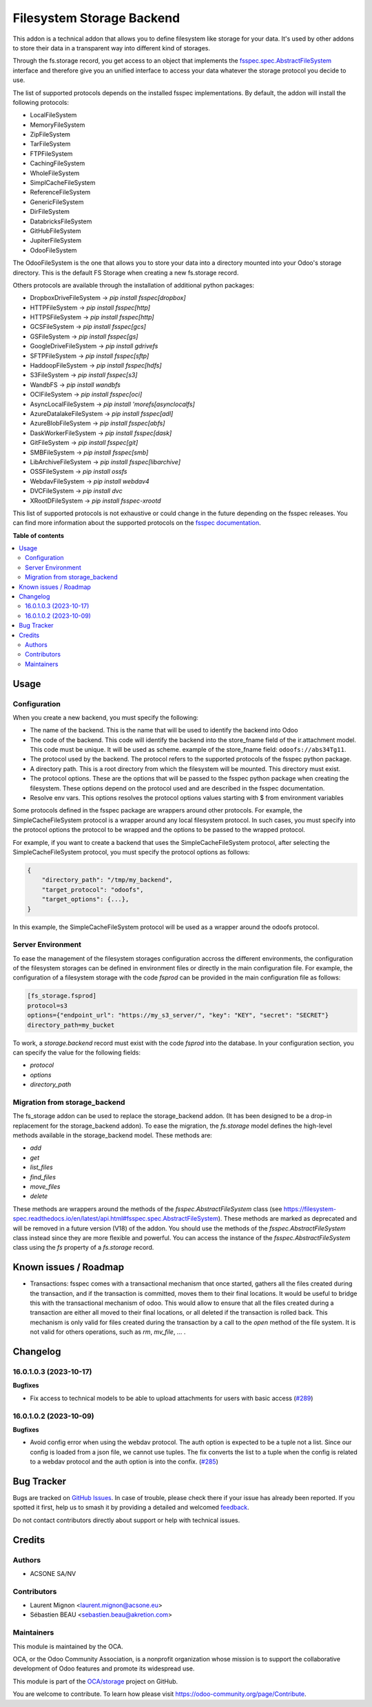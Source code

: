 ==========================
Filesystem Storage Backend
==========================

.. 
   !!!!!!!!!!!!!!!!!!!!!!!!!!!!!!!!!!!!!!!!!!!!!!!!!!!!
   !! This file is generated by oca-gen-addon-readme !!
   !! changes will be overwritten.                   !!
   !!!!!!!!!!!!!!!!!!!!!!!!!!!!!!!!!!!!!!!!!!!!!!!!!!!!
   !! source digest: sha256:3914891d9fa055456eb3880eb370aa31bbc710c37e7eba0193d5a858a55bd4d0
   !!!!!!!!!!!!!!!!!!!!!!!!!!!!!!!!!!!!!!!!!!!!!!!!!!!!

.. |badge1| image:: https://img.shields.io/badge/maturity-Beta-yellow.png
    :target: https://odoo-community.org/page/development-status
    :alt: Beta
.. |badge2| image:: https://img.shields.io/badge/licence-LGPL--3-blue.png
    :target: http://www.gnu.org/licenses/lgpl-3.0-standalone.html
    :alt: License: LGPL-3
.. |badge3| image:: https://img.shields.io/badge/github-OCA%2Fstorage-lightgray.png?logo=github
    :target: https://github.com/OCA/storage/tree/16.0/fs_storage
    :alt: OCA/storage
.. |badge4| image:: https://img.shields.io/badge/weblate-Translate%20me-F47D42.png
    :target: https://translation.odoo-community.org/projects/storage-16-0/storage-16-0-fs_storage
    :alt: Translate me on Weblate
.. |badge5| image:: https://img.shields.io/badge/runboat-Try%20me-875A7B.png
    :target: https://runboat.odoo-community.org/builds?repo=OCA/storage&target_branch=16.0
    :alt: Try me on Runboat

|badge1| |badge2| |badge3| |badge4| |badge5|

This addon is a technical addon that allows you to define filesystem like
storage for your data. It's used by other addons to store their data in a
transparent way into different kind of storages.

Through the fs.storage record, you get access to an object that implements
the `fsspec.spec.AbstractFileSystem <https://filesystem-spec.readthedocs.io/en/
latest/api.html#fsspec.spec.AbstractFileSystem>`_ interface and therefore give
you an unified interface to access your data whatever the storage protocol you
decide to use.

The list of supported protocols depends on the installed fsspec implementations.
By default, the addon will install the following protocols:

* LocalFileSystem
* MemoryFileSystem
* ZipFileSystem
* TarFileSystem
* FTPFileSystem
* CachingFileSystem
* WholeFileSystem
* SimplCacheFileSystem
* ReferenceFileSystem
* GenericFileSystem
* DirFileSystem
* DatabricksFileSystem
* GitHubFileSystem
* JupiterFileSystem
* OdooFileSystem

The OdooFileSystem is the one that allows you to store your data into a directory
mounted into your Odoo's storage directory. This is the default FS Storage
when creating a new fs.storage record.

Others protocols are available through the installation of additional
python packages:

* DropboxDriveFileSystem -> `pip install fsspec[dropbox]`
* HTTPFileSystem -> `pip install fsspec[http]`
* HTTPSFileSystem -> `pip install fsspec[http]`
* GCSFileSystem -> `pip install fsspec[gcs]`
* GSFileSystem -> `pip install fsspec[gs]`
* GoogleDriveFileSystem -> `pip install gdrivefs`
* SFTPFileSystem -> `pip install fsspec[sftp]`
* HaddoopFileSystem -> `pip install fsspec[hdfs]`
* S3FileSystem -> `pip install fsspec[s3]`
* WandbFS -> `pip install wandbfs`
* OCIFileSystem -> `pip install fsspec[oci]`
* AsyncLocalFileSystem -> `pip install 'morefs[asynclocalfs]`
* AzureDatalakeFileSystem -> `pip install fsspec[adl]`
* AzureBlobFileSystem -> `pip install fsspec[abfs]`
* DaskWorkerFileSystem -> `pip install fsspec[dask]`
* GitFileSystem -> `pip install fsspec[git]`
* SMBFileSystem -> `pip install fsspec[smb]`
* LibArchiveFileSystem -> `pip install fsspec[libarchive]`
* OSSFileSystem -> `pip install ossfs`
* WebdavFileSystem -> `pip install webdav4`
* DVCFileSystem -> `pip install dvc`
* XRootDFileSystem -> `pip install fsspec-xrootd`

This list of supported protocols is not exhaustive or could change in the future
depending on the fsspec releases. You can find more information about the
supported protocols on the `fsspec documentation
<https://filesystem-spec.readthedocs.io/en/latest/api.html#fsspec.spec.AbstractFileSystem>`_.

**Table of contents**

.. contents::
   :local:

Usage
=====

Configuration
~~~~~~~~~~~~~

When you create a new backend, you must specify the following:

* The name of the backend. This is the name that will be used to
  identify the backend into Odoo
* The code of the backend. This code will identify the backend into the store_fname
  field of the ir.attachment model. This code must be unique. It will be used
  as scheme. example of the store_fname field: ``odoofs://abs34Tg11``.
* The protocol used by the backend. The protocol refers to the supported
  protocols of the fsspec python package.
* A directory path. This is a root directory from which the filesystem will
  be mounted. This directory must exist.
* The protocol options. These are the options that will be passed to the
  fsspec python package when creating the filesystem. These options depend
  on the protocol used and are described in the fsspec documentation.
* Resolve env vars. This options resolves the protocol options values starting 
  with $ from environment variables

Some protocols defined in the fsspec package are wrappers around other
protocols. For example, the SimpleCacheFileSystem protocol is a wrapper
around any local filesystem protocol. In such cases, you must specify into the
protocol options the protocol to be wrapped and the options to be passed to
the wrapped protocol.

For example, if you want to create a backend that uses the SimpleCacheFileSystem
protocol, after selecting the SimpleCacheFileSystem protocol, you must specify
the protocol options as follows:

.. code-block:: python

    {
        "directory_path": "/tmp/my_backend",
        "target_protocol": "odoofs",
        "target_options": {...},
    }

In this example, the SimpleCacheFileSystem protocol will be used as a wrapper
around the odoofs protocol.

Server Environment
~~~~~~~~~~~~~~~~~~

To ease the management of the filesystem storages configuration accross the different
environments, the configuration of the filesystem storages can be defined in
environment files or directly in the main configuration file. For example, the
configuration of a filesystem storage with the code `fsprod` can be provided in the
main configuration file as follows:

.. code-block:: ini

  [fs_storage.fsprod]
  protocol=s3
  options={"endpoint_url": "https://my_s3_server/", "key": "KEY", "secret": "SECRET"}
  directory_path=my_bucket

To work, a `storage.backend` record must exist with the code `fsprod` into the database.
In your configuration section, you can specify the value for the following fields:

* `protocol`
* `options`
* `directory_path`

Migration from storage_backend
~~~~~~~~~~~~~~~~~~~~~~~~~~~~~~

The fs_storage addon can be used to replace the storage_backend addon. (It has
been designed to be a drop-in replacement for the storage_backend addon). To
ease the migration, the `fs.storage` model defines the high-level methods
available in the storage_backend model. These methods are:

* `add`
* `get`
* `list_files`
* `find_files`
* `move_files`
* `delete`

These methods are wrappers around the methods of the `fsspec.AbstractFileSystem`
class (see https://filesystem-spec.readthedocs.io/en/latest/api.html#fsspec.spec.AbstractFileSystem).
These methods are marked as deprecated and will be removed in a future version (V18)
of the addon. You should use the methods of the `fsspec.AbstractFileSystem` class
instead since they are more flexible and powerful. You can access the instance
of the `fsspec.AbstractFileSystem` class using the `fs` property of a `fs.storage`
record.

Known issues / Roadmap
======================

* Transactions: fsspec comes with a transactional mechanism that once started,
  gathers all the files created during the transaction, and if the transaction
  is committed, moves them to their final locations. It would be useful to
  bridge this with the transactional mechanism of odoo. This would allow to
  ensure that all the files created during a transaction are either all
  moved to their final locations, or all deleted if the transaction is rolled
  back. This mechanism is only valid for files created during the transaction
  by a call to the `open` method of the file system. It is not valid for others
  operations, such as `rm`, `mv_file`, ... .

Changelog
=========

16.0.1.0.3 (2023-10-17)
~~~~~~~~~~~~~~~~~~~~~~~

**Bugfixes**

- Fix access to technical models to be able to upload attachments for users with basic access (`#289 <https://github.com/OCA/storage/issues/289>`_)


16.0.1.0.2 (2023-10-09)
~~~~~~~~~~~~~~~~~~~~~~~

**Bugfixes**

- Avoid config error when using the webdav protocol. The auth option is expected
  to be a tuple not a list. Since our config is loaded from a json file, we
  cannot use tuples. The fix converts the list to a tuple when the config is
  related to a webdav protocol and the auth option is into the confix. (`#285 <https://github.com/OCA/storage/issues/285>`_)

Bug Tracker
===========

Bugs are tracked on `GitHub Issues <https://github.com/OCA/storage/issues>`_.
In case of trouble, please check there if your issue has already been reported.
If you spotted it first, help us to smash it by providing a detailed and welcomed
`feedback <https://github.com/OCA/storage/issues/new?body=module:%20fs_storage%0Aversion:%2016.0%0A%0A**Steps%20to%20reproduce**%0A-%20...%0A%0A**Current%20behavior**%0A%0A**Expected%20behavior**>`_.

Do not contact contributors directly about support or help with technical issues.

Credits
=======

Authors
~~~~~~~

* ACSONE SA/NV

Contributors
~~~~~~~~~~~~

* Laurent Mignon <laurent.mignon@acsone.eu>
* Sébastien BEAU <sebastien.beau@akretion.com>

Maintainers
~~~~~~~~~~~

This module is maintained by the OCA.

.. image:: https://odoo-community.org/logo.png
   :alt: Odoo Community Association
   :target: https://odoo-community.org

OCA, or the Odoo Community Association, is a nonprofit organization whose
mission is to support the collaborative development of Odoo features and
promote its widespread use.

This module is part of the `OCA/storage <https://github.com/OCA/storage/tree/16.0/fs_storage>`_ project on GitHub.

You are welcome to contribute. To learn how please visit https://odoo-community.org/page/Contribute.

